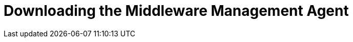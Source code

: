 [[download_agent]]
= Downloading the Middleware Management Agent

////
Download from the Customer Portal page
https://access.redhat.com/products/red-hat-cloudforms
Need URL with anchor link

The middleware management agent is included in the EAP container?
Or the CloudForms container?
////
